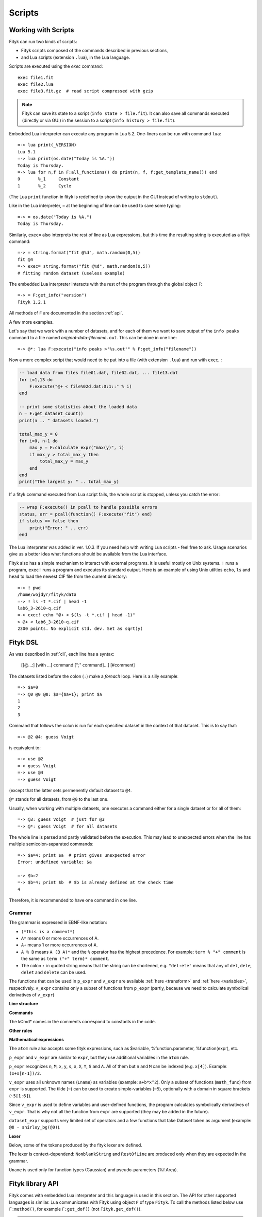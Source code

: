 
Scripts
#######

Working with Scripts
====================

Fityk can run two kinds of scripts:

- Fityk scripts composed of the commands described in previous sections,
- and Lua scripts (extension ``.lua``), in the Lua language.

Scripts are executed using the `exec` command::

    exec file1.fit
    exec file2.lua
    exec file3.fit.gz  # read script compressed with gzip

.. note::

    Fityk can save its state to a script (``info state > file.fit``).
    It can also save all commands executed (directly or via GUI) in the session
    to a script (``info history > file.fit``).

Embedded Lua interpreter can execute any program in Lua 5.2.
One-liners can be run with command ``lua``::

    =-> lua print(_VERSION)
    Lua 5.1
    =-> lua print(os.date("Today is %A."))
    Today is Thursday.
    =-> lua for n,f in F:all_functions() do print(n, f, f:get_template_name()) end
    0       %_1     Constant
    1       %_2     Cycle

(The Lua ``print`` function in fityk is redefined to show the output
in the GUI instead of writing to ``stdout``).

Like in the Lua interpreter, ``=`` at the beginning of line can be used
to save some typing::

    =-> = os.date("Today is %A.")
    Today is Thursday.

Similarly, ``exec=`` also interprets the rest of line
as Lua expressions, but this time the resulting string is executed
as a fityk command::

    =-> = string.format("fit @%d", math.random(0,5))
    fit @4
    =-> exec= string.format("fit @%d", math.random(0,5))
    # fitting random dataset (useless example)

The embedded Lua interpreter interacts with the rest of the program
through the global object ``F``::

    =-> = F:get_info("version")
    Fityk 1.2.1

All methods of ``F`` are documented in the section :ref:`api`.

A few more examples.

Let's say that we work with a number of datasets, and for each of them
we want to save output of the ``info peaks`` command to a file
named *original-data-filename*\ ``.out``. This can be done in one line::

    =-> @*: lua F:execute("info peaks >'%s.out'" % F:get_info("filename"))

Now a more complex script that would need to be put into a file
(with extension ``.lua``) and run with ``exec``.
:

.. code-block:: lua

    -- load data from files file01.dat, file02.dat, ... file13.dat
    for i=1,13 do
        F:execute("@+ < file%02d.dat:0:1::" % i)
    end

    -- print some statistics about the loaded data
    n = F:get_dataset_count()
    print(n .. " datasets loaded.")

    total_max_y = 0
    for i=0, n-1 do
        max_y = F:calculate_expr("max(y)", i)
        if max_y > total_max_y then
            total_max_y = max_y
        end
    end
    print("The largest y: " .. total_max_y)

If a fityk command executed from Lua script fails, the whole script is
stopped, unless you catch the error:

.. code-block:: lua

    -- wrap F:execute() in pcall to handle possible errors
    status, err = pcall(function() F:execute("fit") end)
    if status == false then
        print("Error: " .. err)
    end

The Lua interpreter was added in ver. 1.0.3. If you need help with writing
Lua scripts - feel free to ask. Usage scenarios give us a better idea
what functions should be available from the Lua interface.

Fityk also has a simple mechanism to interact with external programs.
It is useful mostly on Unix systems.  ``!`` runs a program,
``exec!`` runs a program and executes its standard output.
Here is an example of using Unix utilties ``echo``, ``ls`` and ``head``
to load the newest CIF file from the current directory::

    =-> ! pwd
    /home/wojdyr/fityk/data
    =-> ! ls -t *.cif | head -1
    lab6_3-2610-q.cif
    =-> exec! echo "@+ < $(ls -t *.cif | head -1)"
    > @+ < lab6_3-2610-q.cif
    2300 points. No explicit std. dev. Set as sqrt(y)

Fityk DSL
=========

As was described in :ref:`cli`, each line has a syntax:

  [[@...:] [with ...] command [";" command]...] [#comment]

The datasets listed before the colon (``:``) make a *foreach* loop.
Here is a silly example::

   =-> $a=0
   =-> @0 @0 @0: $a={$a+1}; print $a
   1
   2
   3

Command that follows the colon is run for each specified dataset
in the context of that dataset. This is to say that::

   =-> @2 @4: guess Voigt

is equivalent to::

   =-> use @2
   =-> guess Voigt
   =-> use @4
   =-> guess Voigt

(except that the latter sets permenently default dataset to ``@4``.

``@*`` stands for all datasets, from ``@0`` to the last one.

Usually, when working with multiple datasets, one executes a command
either for a single dataset or for all of them::

   =-> @3: guess Voigt  # just for @3
   =-> @*: guess Voigt  # for all datasets

The whole line is parsed and partly validated before the execution.
This may lead to unexpected errors when the line has
multiple semicolon-separated commands::

   =-> $a=4; print $a  # print gives unexpected error
   Error: undefined variable: $a

   =-> $b=2
   =-> $b=4; print $b  # $b is already defined at the check time
   4

Therefore, it is recommended to have one command in one line.

Grammar
-------

The grammar is expressed in EBNF-like notation:

* ``(*this is a comment*)``
* ``A*`` means 0 or more occurrences of A.
* ``A+`` means 1 or more occurrences of A.
* ``A % B`` means ``A (B A)*`` and the ``%`` operator has the highest
  precedence. For example: ``term % "+" comment`` is the same as
  ``term ("+" term)* comment``.
* The colon ``:`` in quoted string means that the string can be shortened, e.g.
  ``"del:ete"`` means that any of ``del``, ``dele``, ``delet`` and ``delete``
  can be used.

The functions that can be used in ``p_expr`` and ``v_expr`` are available
:ref:`here <transform>` and :ref:`here <variables>`, respectively.
``v_expr`` contains only a subset of functions from ``p_expr`` (partly,
because we need to calculate symbolical derivatives of ``v_expr``)

**Line structure**

.. productionlist::
   line: [`statement`] [`comment`]
   statement: [Dataset+ ":"] [`with_opts`] `command` % ";"
   with_opts: "w:ith" (Lname "=" `value`) % ","
   comment: "#" AllChars*

**Commands**

The kCmd* names in the comments correspond to constants in the code.

.. productionlist::
   command: (
    : "deb:ug" RestOfLine              | (*kCmdDebug*)
    : "def:ine" `define`                 | (*kCmdDefine*)
    : "del:ete" `delete`                 | (*kCmdDelete*)
    : "del:ete" `delete_points`          | (*kCmdDeleteP*)
    : "e:xecute" `exec`                  | (*kCmdExec*)
    : "f:it" `fit`                       | (*kCmdFit*)
    : "g:uess" `guess`                   | (*kCmdGuess*)
    : "i:nfo" `info_arg` % "," [`redir`]   | (*kCmdInfo*)
    : "l:ua" RestOfLine                | (*kCmdLua*)
    : "=" RestOfLine                   | (*kCmdLua*)
    : "pl:ot" [`range`] [`range`] Dataset* [`redir`] | (*kCmdPlot*)
    : "p:rint" `print_args` [`redir`]      | (*kCmdPrint*)
    : "quit"                           | (*kCmdQuit*)
    : "reset"                          | (*kCmdReset*)
    : "s:et" (Lname "=" `value`) % ","   | (*kCmdSet*)
    : "sleep" `expr`                     | (*kCmdSleep*)
    : "title" "=" `filename`             | (*kCmdTitle*)
    : "undef:ine" Uname % ","          | (*kCmdUndef*)
    : "use" Dataset                    | (*kCmdUse*)
    : "!" RestOfLine                   | (*kCmdShell*)
    : Dataset "<" `load_arg`             | (*kCmdLoad*)
    : Dataset "=" `dataset_expr`         | (*kCmdDatasetTr*)
    : Funcname "=" `func_rhs`            | (*kCmdNameFunc*)
    : `param_lhs` "=" `v_expr`             | (*kCmdAssignParam*)
    : Varname "=" `v_expr`               | (*kCmdNameVar*)
    : Varname "=" "copy" "(" `var_id` ")" | (*kCmdNameVar*)
    : `model_id` ("="|"+=") `model_rhs`    | (*kCmdChangeModel*)
    : (`p_attr` "[" `expr` "]" "=" `p_expr`) % "," | (*kCmdPointTr*)
    : (`p_attr` "=" `p_expr`) % ","        | (*kCmdAllPointsTr*)
    : "M" "=" `expr`                     ) (*kCmdResizeP*)

**Other rules**

.. productionlist::
   define: Uname "(" (Lname [ "=" `v_expr`]) % "," ")" "="
         :    ( `v_expr` |
         :      `component_func` % "+" |
         :      "x" "<" `v_expr` "?" `component_func` ":" `component_func`
         :    )
   component_func: Uname "(" `v_expr` % "," ")"
   delete: (Varname | `func_id` | Dataset | "file" `filename`) % ","
   delete_points: "(" `p_expr` ")"
   exec: `filename` |
       : "!" RestOfLine |
       : "=" RestOfLine
   fit: [Number] [Dataset*] |
      : "undo" |
      : "redo" |
      : "history" Number |
      : "clear_history"
   guess: [Funcname "="] Uname ["(" (Lname "=" `v_expr`) % "," ")"] [`range`]
   info_arg: ...TODO
   print_args: [("all" | ("if" `p_expr` ":")]
             : (`p_expr` | QuotedString | "title" | "filename") % ","
   redir: (">"|">>") `filename`
   value: (Lname | QuotedString | `expr`) (*value type depends on the option*)
   model_rhs: "0" |
            : `func_id` |
            : `func_rhs` |
            : `model_id` |
            : "copy" "(" `model_id` ")"
   func_rhs: Uname "(" ([Lname "="] `v_expr`) % "," ")" |
           : "copy" "(" `func_id` ")"
   load_arg: `filename` Lname* |
           : "."
   p_attr: ("X" | "Y" | "S" | "A")
   model_id: [Dataset "."] ("F"|"Z")
   func_id: Funcname |
          : `model_id` "[" Number "]"
   param_lhs: Funcname "." Lname |
            : `model_id` "[" (Number | "*") "]" "." Lname
   var_id: Varname |
         : `func_id` "." Lname
   range: "[" [`expr`] ":" [`expr`] "]"
   filename: QuotedString | NonblankString

**Mathematical expressions**

.. productionlist::
   expr: expr_or ? expr_or : expr_or
   expr_or: expr_and % "or"
   expr_and: expr_not % "and"
   expr_not: "not" expr_not | comparison
   comparison: arith % ("<"|">"|"=="|">="|"<="|"!=")
   arith: term % ("+"|"-")
   term: factor % ("*"|"/")
   factor: ('+'|'-') factor | power
   power: atom ['**' factor]
   atom: Number | "true" | "false" | "pi" |
       : math_func | braced_expr | ?others?
   math_func: "sqrt" "(" expr ")" |
            : "gamma" "(" expr ")" |
            :  ...
   braced_expr: "{" [Dataset+ ":"] `p_expr` "}"

The ``atom`` rule also accepts some fityk expressions, such as $variable,
%function.parameter, %function(expr), etc.

``p_expr`` and ``v_expr`` are similar to ``expr``,
but they use additional variables in the ``atom`` rule.

``p_expr`` recognizes ``n``, ``M``, ``x``, ``y``, ``s``, ``a``, ``X``, ``Y``,
``S`` and ``A``. All of them but ``n`` and ``M`` can be indexed
(e.g.  ``x[4]``).  Example: ``(x+x[n-1])/2``.

``v_expr`` uses all unknown names (``Lname``) as variables
(example: ``a+b*x^2``).
Only a subset of functions (``math_func``) from ``expr`` is supported.
The tilde (``~``) can be used to create simple-variables (``~5``),
optionally with a domain in square brackets (``~5[1:6]``).

Since ``v_expr`` is used to define variables and user-defined functions,
the program calculates symbolically derivatives of ``v_expr``.
That is why not all the function from ``expr`` are supported
(they may be added in the future).

``dataset_expr`` supports very limited set of operators and a few functions
that take Dataset token as argument (example: ``@0 - shirley_bg(@0)``).

**Lexer**

Below, some of the tokens produced by the fityk lexer are defined.

The lexer is context-dependend: ``NonblankString`` and ``RestOfLine``
are produced only when they are expected in the grammar.

``Uname`` is used only for function types (Gaussian)
and pseudo-parameters (%f.Area).

.. productionlist::
   Dataset: "@"(Digit+|"+"|"*")
   Varname: "$" Lname
   Funcname: "%" Lname
   QuotedString: "'" (AllChars - "'")* "'"
   Lname: (LowerCase | "_") (LowerCase | Digit | "_")*
   Uname: UpperCase AlphaNum+
   Number: ?number read by strtod()?
   NonblankString: (AllChars - (WhiteSpace | ";" | "#" ))*
   RestOfLine: AllChars*

.. _api:

Fityk library API
=================

Fityk comes with embedded Lua interpreter and this language
is used in this section. The API for other supported languages is similar.
Lua communicates with Fityk using object ``F`` of type ``Fityk``.
To call the methods listed below use ``F:method()``, for example
``F:get_dof()`` (not ``Fityk.get_dof()``).

.. note::

    Other supported languages include C++, C, Python, Perl, Ruby and Java.
    Except for C, all APIs are similar.

    Unlike in built-in Lua, in other cases it is necessary to create
    an instance of the Fityk class first. Then you use this object
    in the same way as ``F`` is used below.

    The `fityk.h`_ header file is the best reference.
    Additionally, C++ and Python have access to functions from
    the `ui_api.h`_ header. These functions are used in command line
    versions of fityk (``cfityk`` or its equivalent -- ``samples/cfityk.py``).

    Examples of scripts in all the listed languages and in the `samples`_
    directory.

.. _fityk.h: https://github.com/wojdyr/fityk/blob/master/src/fityk.h
.. _ui_api.h: https://github.com/wojdyr/fityk/blob/master/src/ui_api.h
.. _samples: https://github.com/wojdyr/fityk/blob/master/samples/

Here is the most general function:

.. method:: Fityk.execute(cmd)

    Executes a fityk command. Example: ``F:execute("fit")``.

.. highlight:: lua

The ``%`` operator for the string type is pre-set to support Python-like
formatting::

    = "%d pigs" % 3
    = "%d %s" % {3, "pigs"}

Input / output
--------------

.. method:: Fityk.input(prompt)

    Query user. In the CLI user is asked for input in the command line,
    and in the GUI in a pop-up box. As a special case,
    if the prompt contains string "[y/n]" the GUI shows Yes/No buttons
    instead of text entry.

    Example: TODO

.. method:: Fityk.out(s)

    Print string in the output area. The ``print()`` function in built-in Lua
    is redefined to do the same.


Settings
--------

.. method:: Fityk.set_option_as_string(opt, val)

   Set option *opt* to value *val*.
   Equivalent of fityk command ``set opt=val``.

.. method:: Fityk.set_option_as_number(opt, val)

   Set option *opt* to numeric value *val*.

.. method:: Fityk.get_option_as_string(opt)

   Returns value of *opt* (string).

.. method:: Fityk.get_option_as_number(opt)

   Returns value of *opt* (real number).


Data
----

.. method:: Fityk.load(spec [, d])

    Load data to @*d* slot. The first argument is either a string with path
    or LoadSpec struct that apart from the ``path`` has also the following
    optional members: ``x_col``, ``y_col``, ``sig_col``, ``blocks``,
    ``format``, ``options``. The meaning of these parameters is the same
    as described in :ref:`dataload`.

.. method:: Fityk.load_data(d, xx, yy, sigmas [, title])

    Load data to @*d* slot. *xx* and *yy* must be numeric arrays
    of the same size, *sigmas* must either be empty or have the same size.
    *title* is an optional data title (string).

.. method:: Fityk.add_point(x, y, sigma [, d])

    Add one data point ((*x*, *y*) with std. dev. set to *sigma*)
    to an existing dataset *d*.
    If *d* is not specified, the default dataset is used.

    Example: ``F:add_point(30, 7.5, 1)``.

.. method:: Fityk.get_dataset_count()

    Returns number of datasets (n >= 1).

.. method:: Fityk.get_default_dataset()

    Returns default dataset. Default dataset is set by the "use @n" command.

.. method:: Fityk.get_data([d])

    Returns points for dataset *d*.

    * in C++ -- returns vector<Point>
    * in Lua -- userdata with array-like methods, indexed from 0.

    Each point has 4 properties:
    ``x``, ``y``, ``sigma`` (real numbers) and ``is_active`` (bool).

    Example::

      points = F:get_data()
      for i = 0, #points-1 do
          p = points[i]
          if p.is_active then
              print(i, p.x, p.y, p.sigma)
          end
      end

    .. code-block:: none

      1       4.24    1.06    1
      2       6.73    1.39    1
      3       8.8     1.61    1
      ...



General Info
------------

.. method:: Fityk.get_info(s [, d])

    Returns output of the fityk ``info`` command as a string.
    If *d* is not specified, the default dataset is used (the dataset
    is relevant for few arguments of the ``info`` command).

    Example: ``F:get_info("history")`` -- returns a multiline string
    containing all fityk commands issued in this session.

.. method:: Fityk.calculate_expr(s, [, d])

    Returns output of the fityk ``print`` command as a number.
    If *d* is not specified, the default dataset is used.

    Example: ``F:calculate_expr("argmax(y)", 0)``.

.. method:: Fityk.get_view_boundary(side)

    Get coordinates of the plotted rectangle,
    which is set by the ``plot`` command.
    Return numeric value corresponding to given *side*, which should be
    a letter ``L``\ (eft), ``R``\ (ight), ``T``\ (op) or ``B``\ (ottom).


Model info
----------

.. method:: Fityk.get_parameter_count()

    Returns number of simple-variables (parameters that can be fitted)

.. method:: Fityk.all_parameters()

    Returns array of simple-variables.

    * in C++ -- vector<double>
    * in Lua -- userdata with array-like methods, indexed from 0.

.. method:: Fityk.all_variables()

    Returns array of all defined variables.

    * in C++ -- vector<Var*>
    * in Lua -- userdata with array-like methods, indexed from 0.

   Example::

       variables = F:all_variables()
       for i = 0, #variables-1 do
           v = variables[i]
           print(i, v.name, v:value(), v.domain.lo, v.domain.hi,
                 v:gpos(), v:is_simple())
       end

   ``Var.is_simple()`` returns true for simple-variables.

   ``Var.gpos()`` returns position of the variable in the global array
   of parameters (Fityk.all_parameters()), or -1 for compound variables.

.. method:: Fityk.get_variable(name)

    Returns variable *$name*.


.. method:: Fityk.all_functions()

    Returns array of functions.

    * in C++ -- vector<Func*>
    * in Lua -- userdata with array-like methods, indexed from 0.

    Example::

      f = F:all_functions()[0] -- first functions
      print(f.name, f:get_template_name())          -- _1        Gaussian
      print(f:get_param(0), f:get_param(1))         -- height  center
      print("$" .. f:var_name("height"))            -- $_4
      print("center:", f:get_param_value("center")) -- center: 24.72235945525
      print("f(25)=", f:value_at(25))               -- f(25)=  4386.95533969

.. method:: Fityk.get_function(name)

    Return the function with given *name*, or NULL if there is no such
    function.

    Example::

      f = F:get_function("_1")
      print("f(25)=", f:value_at(25))               -- f(25)=  4386.95533969

.. method:: Fityk.get_components(d [, fz])

    Returns %functions used in dataset *d*. If *fz* is ``Z``, returns
    zero-shift functions.

    Example::

      func = F:get_components(1)[3] -- get 4th (index 3) function in @1
      print(func)                   -- <Func %_6>
      vname = func:var_name("hwhm")
      print(vname)                  -- _21
      v = get_variable(vname)
      print(v, v:value())           -- <Var $_21>       0.1406587

.. method:: Fityk.get_model_value(x [, d])

    Returns the value of the model for dataset ``@``\ *d* at *x*.


Fit statistics
--------------

.. method:: Fityk.get_wssr([d])

    Returns WSSR (weighted sum of squared residuals).

.. method:: Fityk.get_ssr([d])

    Returns SSR (sum of squared residuals).

.. method:: Fityk.get_rsquared([d])

    Returns R-squared.

.. method:: Fityk.get_dof([d])

    Returns the number of degrees of freedom (#points - #parameters).

.. method:: Fityk.get_covariance_matrix([d])

    Returns covariance matrix.


Examples in Lua
===============

Show how the peak center moves between datasets::

    -- file list-max.lua
    prev_x = nil
    for n = 0, F:get_dataset_count()-1 do
        local path = F:get_info("filename", n)
        local filename = string.match(path, "[^/\\]+$") or ""
        -- local x = F:calculate_expr("argmax(y)", n)
        local x = F:calculate_expr("F[0].center", n)
        s = string.format("%s: max at x=%.4f", filename, x)
        if prev_x ~= nil then
            s = s .. string.format("  (%+.4f)", x-prev_x)
        end
        prev_x = x
        print(s)
    end

.. code-block:: fityk

    =-> exec list-max.lua
    frame-000.dat: max at x=-0.0197
    frame-001.dat: max at x=-0.0209  (-0.0012)
    frame-002.dat: max at x=-0.0216  (-0.0007)
    frame-003.dat: max at x=-0.0224  (-0.0008)

Write to file values of the model F(x) at chosen x's
(in this example x = 0, 1.5, 3, ... 150)::

    -- file tabular-f.lua
    file = io.open("output.dat", "w")
    for x = 0, 150, 1.5 do
        file:write(string.format("%g\t%g\n", x, F:get_model_value(x)))
    end
    file:close()

.. code-block:: fityk

    =-> exec tabular-f.lua
    =-> !head -5 output.dat
    0       12.1761
    1.5     12.3004
    3       10.9096
    4.5     9.12635
    6       8.27044

